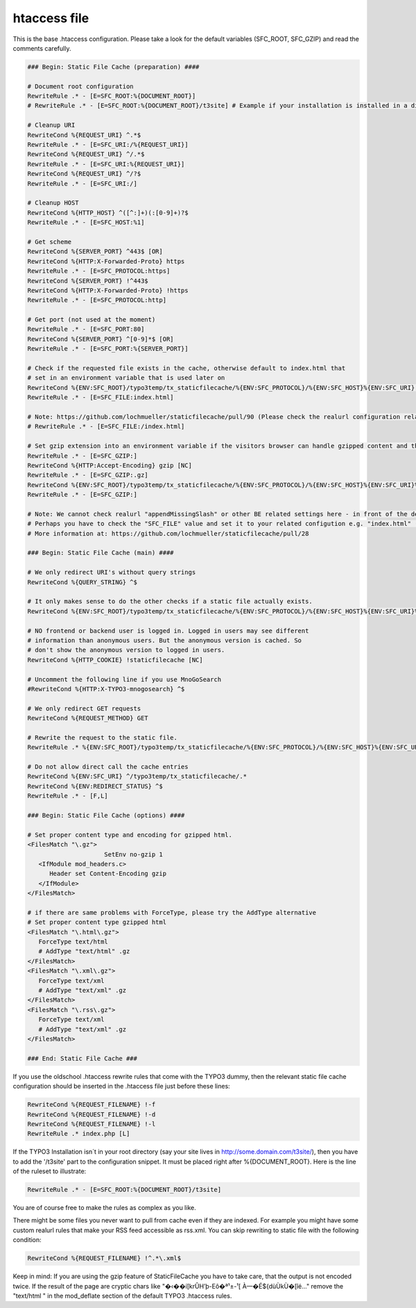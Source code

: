 htaccess file
^^^^^^^^^^^^^

This is the base .htaccess configuration. Please take a look for the default variables (SFC_ROOT, SFC_GZIP) and read the comments carefully.

.. code-block:: bash

   ### Begin: Static File Cache (preparation) ####

   # Document root configuration
   RewriteRule .* - [E=SFC_ROOT:%{DOCUMENT_ROOT}]
   # RewriteRule .* - [E=SFC_ROOT:%{DOCUMENT_ROOT}/t3site] # Example if your installation is installed in a directory

   # Cleanup URI
   RewriteCond %{REQUEST_URI} ^.*$
   RewriteRule .* - [E=SFC_URI:/%{REQUEST_URI}]
   RewriteCond %{REQUEST_URI} ^/.*$
   RewriteRule .* - [E=SFC_URI:%{REQUEST_URI}]
   RewriteCond %{REQUEST_URI} ^/?$
   RewriteRule .* - [E=SFC_URI:/]

   # Cleanup HOST
   RewriteCond %{HTTP_HOST} ^([^:]+)(:[0-9]+)?$
   RewriteRule .* - [E=SFC_HOST:%1]

   # Get scheme
   RewriteCond %{SERVER_PORT} ^443$ [OR]
   RewriteCond %{HTTP:X-Forwarded-Proto} https
   RewriteRule .* - [E=SFC_PROTOCOL:https]
   RewriteCond %{SERVER_PORT} !^443$
   RewriteCond %{HTTP:X-Forwarded-Proto} !https
   RewriteRule .* - [E=SFC_PROTOCOL:http]

   # Get port (not used at the moment)
   RewriteRule .* - [E=SFC_PORT:80]
   RewriteCond %{SERVER_PORT} ^[0-9]*$ [OR]
   RewriteRule .* - [E=SFC_PORT:%{SERVER_PORT}]

   # Check if the requested file exists in the cache, otherwise default to index.html that
   # set in an environment variable that is used later on
   RewriteCond %{ENV:SFC_ROOT}/typo3temp/tx_staticfilecache/%{ENV:SFC_PROTOCOL}/%{ENV:SFC_HOST}%{ENV:SFC_URI} !-f
   RewriteRule .* - [E=SFC_FILE:index.html]

   # Note: https://github.com/lochmueller/staticfilecache/pull/90 (Please check the realurl configuration related to "appendMissingSlash". Perhaps you need an additional "/" in the rule above)
   # RewriteRule .* - [E=SFC_FILE:/index.html]

   # Set gzip extension into an environment variable if the visitors browser can handle gzipped content and the gz-file exists
   RewriteRule .* - [E=SFC_GZIP:]
   RewriteCond %{HTTP:Accept-Encoding} gzip [NC]
   RewriteRule .* - [E=SFC_GZIP:.gz]
   RewriteCond %{ENV:SFC_ROOT}/typo3temp/tx_staticfilecache/%{ENV:SFC_PROTOCOL}/%{ENV:SFC_HOST}%{ENV:SFC_URI}%{ENV:SFC_FILE}%{ENV:SFC_GZIP} !-f
   RewriteRule .* - [E=SFC_GZIP:]

   # Note: We cannot check realurl "appendMissingSlash" or other BE related settings here - in front of the delivery.
   # Perhaps you have to check the "SFC_FILE" value and set it to your related configution e.g. "index.html" (without leading slash).
   # More information at: https://github.com/lochmueller/staticfilecache/pull/28

   ### Begin: Static File Cache (main) ####

   # We only redirect URI's without query strings
   RewriteCond %{QUERY_STRING} ^$

   # It only makes sense to do the other checks if a static file actually exists.
   RewriteCond %{ENV:SFC_ROOT}/typo3temp/tx_staticfilecache/%{ENV:SFC_PROTOCOL}/%{ENV:SFC_HOST}%{ENV:SFC_URI}%{ENV:SFC_FILE}%{ENV:SFC_GZIP} -f

   # NO frontend or backend user is logged in. Logged in users may see different
   # information than anonymous users. But the anonymous version is cached. So
   # don't show the anonymous version to logged in users.
   RewriteCond %{HTTP_COOKIE} !staticfilecache [NC]

   # Uncomment the following line if you use MnoGoSearch
   #RewriteCond %{HTTP:X-TYPO3-mnogosearch} ^$

   # We only redirect GET requests
   RewriteCond %{REQUEST_METHOD} GET

   # Rewrite the request to the static file.
   RewriteRule .* %{ENV:SFC_ROOT}/typo3temp/tx_staticfilecache/%{ENV:SFC_PROTOCOL}/%{ENV:SFC_HOST}%{ENV:SFC_URI}%{ENV:SFC_FILE}%{ENV:SFC_GZIP} [L]

   # Do not allow direct call the cache entries
   RewriteCond %{ENV:SFC_URI} ^/typo3temp/tx_staticfilecache/.*
   RewriteCond %{ENV:REDIRECT_STATUS} ^$
   RewriteRule .* - [F,L]

   ### Begin: Static File Cache (options) ####

   # Set proper content type and encoding for gzipped html.
   <FilesMatch "\.gz">
	 		SetEnv no-gzip 1
      <IfModule mod_headers.c>
         Header set Content-Encoding gzip
      </IfModule>
   </FilesMatch>

   # if there are same problems with ForceType, please try the AddType alternative
   # Set proper content type gzipped html
   <FilesMatch "\.html\.gz">
      ForceType text/html
      # AddType "text/html" .gz
   </FilesMatch>
   <FilesMatch "\.xml\.gz">
      ForceType text/xml
      # AddType "text/xml" .gz
   </FilesMatch>
   <FilesMatch "\.rss\.gz">
      ForceType text/xml
      # AddType "text/xml" .gz
   </FilesMatch>

   ### End: Static File Cache ###


If you use the oldschool .htaccess rewrite rules that come with the TYPO3 dummy, then the relevant static file cache configuration should be inserted in the .htaccess file just before these lines:

.. code-block:: bash

   RewriteCond %{REQUEST_FILENAME} !-f
   RewriteCond %{REQUEST_FILENAME} !-d
   RewriteCond %{REQUEST_FILENAME} !-l
   RewriteRule .* index.php [L]

If the TYPO3 Installation isn´t in your root directory (say your site lives in http://some.domain.com/t3site/), then you have to add the '/t3site' part to the configuration snippet. It must be placed right after %{DOCUMENT_ROOT}. Here is the line of the ruleset to illustrate:

.. code-block:: bash

   RewriteRule .* - [E=SFC_ROOT:%{DOCUMENT_ROOT}/t3site]

You are of course free to make the rules as complex as you like.

There might be some files you never want to pull from cache even if they are indexed. For example you might have some custom realurl rules that make your RSS feed accessible as rss.xml. You can skip rewriting to static file with the following condition:

.. code-block:: bash

   RewriteCond %{REQUEST_FILENAME} !^.*\.xml$

Keep in mind: If you are using the gzip feature of StaticFileCache you have to take care, that the output is not encoded twice. If the result of the page are cryptic chars like "�‹��í[krÛH’þ-Eô�ª¹±-¹[ À—�É${dùÙkÙ�[îé..." remove the "text/html \" in the mod_deflate section of the default TYPO3 .htaccess rules.
